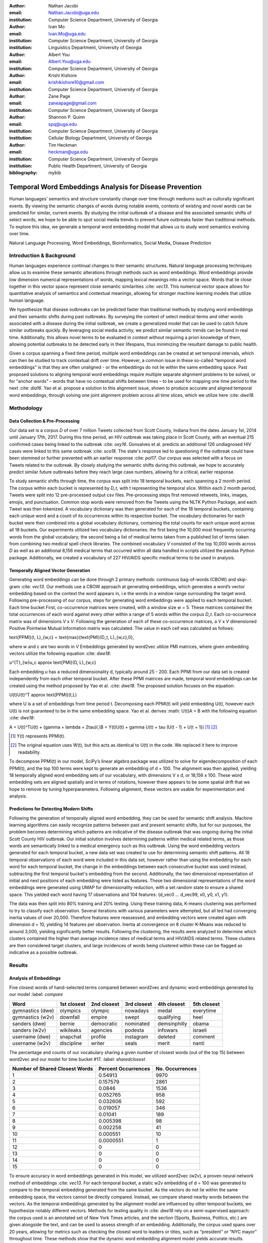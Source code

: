 :author: Nathan Jacobi
:email: Nathan.Jacobi@uga.edu
:institution: Computer Science Department, University of Georgia

:author: Ivan Mo
:email: Ivan.Mo@uga.edu
:institution: Computer Science Department, University of Georgia
:institution: Linguistics Department, University of Georgia

:author: Albert You
:email: Albert.You@uga.edu
:institution: Computer Science Department, University of Georgia

:author: Krishi Kishore
:email: krishikishore10@gmail.com
:institution: Computer Science Department, University of Georgia

:author: Zane Page
:email: zaneapage@gmail.com
:institution: Computer Science Department, University of Georgia

:author: Shannon P. Quinn
:email: spq@uga.edu
:institution: Computer Science Department, University of Georgia
:institution: Cellular Biology Department, University of Georgia

:author: Tim Heckman
:email: heckman@uga.edu
:institution: Computer Science Department, University of Georgia
:institution: Public Health Department, University of Georgia

:bibliography: mybib

--------------------------------------------------------
Temporal Word Embeddings Analysis for Disease Prevention
--------------------------------------------------------

.. class:: abstract

Human languages’ semantics and structure constantly change over time through mediums such as culturally significant events. By viewing the semantic changes of words during notable events, contexts of existing and novel words can be predicted for similar, current events. By studying the initial outbreak of a disease and the associated semantic shifts of select words, we hope to be able to spot social media trends to prevent future outbreaks faster than traditional methods. To explore this idea, we generate a temporal word embedding model that allows us to study word semantics evolving over time.

.. class:: keywords

Natural Language Processing, Word Embeddings, Bioinformatics, Social Media, Disease Prediction

Introduction & Background
-------------------------

Human languages experience continual changes to their semantic structures. Natural language processing techniques allow us to examine these semantic alterations through methods such as word embeddings. Word embeddings provide low dimension numerical representations of words, mapping lexical meanings into a vector space. Words that lie close together in this vector space represent close semantic similarities :cite: `vec13`. This numerical vector space allows for quantitative analysis of semantics and contextual meanings, allowing for stronger machine learning models that utilize human language.

We hypothesize that disease outbreaks can be predicted faster than traditional methods by studying word embeddings and their semantic shifts during past outbreaks. By surveying the context of select medical terms and other words associated with a disease during the initial outbreak, we create a generalized model that can be used to catch future similar outbreaks quickly. By leveraging social media activity, we predict similar semantic trends can be found in real time. Additionally, this allows novel terms to be evaluated in context without requiring a priori knowledge of them, allowing potential outbreaks to be detected early in their lifespans, thus minimizing the resultant damage to public health.

Given a corpus spanning a fixed time period, multiple word embeddings can be created at set temporal intervals, which can then be studied to track contextual drift over time. However, a common issue in these so-called “temporal word embeddings” is that they are often unaligned - or the embeddings do not lie within the same embedding space. Past proposed solutions to aligning temporal word embeddings require multiple separate alignment problems to be solved, or for “anchor words” – words that have no contextual shifts between times – to be used for mapping one time period to the next :cite: `dia16`. Yao et al. propose a solution to this alignment issue, shown to produce accurate and aligned temporal word embeddings, through solving one joint alignment problem across all time slices, which we utilize here :cite: `dwe18`.

Methodology
-----------

Data Collection & Pre-Processing
================================

Our data set is a corpus *D* of over 7 million Tweets collected from Scott County, Indiana from the dates January 1st, 2014 until January 17th, 2017. During this time period, an HIV outbreak was taking place in Scott County, with an eventual 215 confirmed cases being linked to the outbreak :cite: `oxy16`. Gonsalves et al. predicts an additional 126 undiagnosed HIV cases were linked to this same outbreak :cite: `sco18`. The state's response led to questioning if the outbreak could have been stemmed or further prevented with an earlier response :cite: `pol17`. Our corpus was selected with a focus on Tweets related to the outbreak. By closely studying the semantic shifts during this outbreak, we hope to accurately predict similar future outbreaks before they reach large case numbers, allowing for a critical, earlier response.

To study semantic shifts through time, the corpus was split into 18 temporal buckets, each spanning a 2 month period. The corpus within each bucket is represented by *D_t*, with t representing the temporal slice. Within each 2 month period, Tweets were split into 12 pre-processed output csv files. Pre-processing steps first removed retweets, links, images, emojis, and punctuation. Common stop words were removed from the Tweets using the NLTK Python Package, and each Tweet was then tokenized. A vocabulary dictionary was then generated for each of the 18 temporal buckets, containing each unique word and a count of its occurrences within its respective bucket. The vocabulary dictionaries for each bucket were then combined into a global vocabulary dictionary, containing the total counts for each unique word across all 18 buckets. Our experiments utilized two vocabulary dictionaries: the first being the 10,000 most frequently occurring words from the global vocabulary; the second being a list of medical terms taken from a published list of terms taken from combining two medical spell check libraries. The combined vocabulary *V* consisted of the top 10,000 words across *D* as well as an additional 8,156 medical terms that occurred within all data handled in scripts utilized the pandas Python package. Additionally, we created a vocabulary of 227 HIV/AIDS specific medical terms to be used in analysis.

.. _repository: https://github.com/glutanimate/wordlist-medicalterms-en

Temporally Aligned Vector Generation
====================================

Generating word embeddings can be done through 2 primary methods: continuous bag-of-words (CBOW) and skip-gram :cite: `vec13`. Our methods use a CBOW approach at generating embeddings, which generates a word’s vector embedding based on the context the word appears in, i.e the words in a window range surrounding the target word. Following pre-processing of our corpus, steps for generating word embeddings were applied to each temporal bucket. Each time bucket First, co-occurrence matrices were created, with a window size w = 5. These matrices contained the total occurrences of each word against every other within a range of 5 words within the corpus *D_t*. Each co-occurrence matrix was of dimensions *V* x *V*. Following the generation of each of these co-occurrence matrices, a *V* x *V* dimensioned Positive Pointwise Mutual Information matrix was calculated. The value in each cell was calculated as follows:

.. math::

\text{PPMI}(t, L)_{w,c} = \text{max}\{\text{PMI}(D_t, L)_{w,c},0\},

where w and c are two words in *V* Embeddings generated by word2vec utilize PMI matrices, where given embedding vectors utilize the following equation :cite: `dwe18`:

.. math::

u^{T}_{w}u_c \approx \text{PMI}(D, L)_{w,c}

Each embedding *u* has a reduced dimensionality d, typically around 25 - 200. Each PPMI from our data set is created independently from each other temporal bucket.
After these PPMI matrices are made, temporal word embeddings can be created using the method proposed by Yao et al. :cite: `dwe18`. The proposed solution focuses on the equation:

.. math::

U(t)U(t)^T \approx \text{PPMI}(t,L)

where U is a set of embeddings from time period t. Decomposing each PPMI(t) will yield embedding U(t), however each U(t) is not guaranteed to be in the same embedding space. Yao et al. derives :math: U(t)A = B with the following equation :cite: `dwe18`:

.. math::

A = U(t)^TU(t) + (\gamma + \lambda + 2\tau)I,\\B = Y(t)U(t) + \gamma U(t) + \tau (U(t - 1) + U(t + 1)) [#]_ [#]_

.. [#] Y(t) represents PPMI(t).
.. [#] The original equation uses W(t), but this acts as identical to U(t) in the code. We replaced it here to improve readability.

To decompose PPMI(t) in our model, SciPy’s linear algebra package was utilized to solve for eigendecomposition of each PPMI(t), and the top 100 terms were kept to generate an embedding of d = 100. The alignment was then applied, yielding 18 temporally aligned word embedding sets of our vocabulary, with dimensions V x d, or 18,156 x 100. These word embedding sets are aligned spatially and in terms of rotations, however there appears to be some spatial drift that we hope to remove by tuning hyperparameters. Following alignment, these vectors are usable for experimentation and analysis.

Predictions for Detecting Modern Shifts
=======================================

Following the generation of temporally aligned word embedding, they can be used for semantic shift analysis. Machine learning algorithms can easily recognize patterns between past and present semantic shifts, but for our purposes, the problem becomes determining which patterns are indicative of the disease outbreak that was ongoing during the initial Scott County HIV outbreak. Our initial solution involves determining patterns within medical related terms, as those words are semantically linked to a medical emergency such as this outbreak. Using the word embedding vectors generated for each temporal bucket, a new data set was created to use for determining semantic shift patterns. All 18 temporal observations of each word were included in this data set, however rather than using the embedding for each word for each temporal bucket, the change in the embeddings between each consecutive bucket was used instead, subtracting the first temporal bucket's embedding from the second. Additionally, the two dimensional representation of initial and next positions of each embedding were listed as features. These two dimensional representations of the word embeddings were generated using UMAP for dimensionality reduction, with a set random state to ensure a shared space. This yielded each word having 17 observations and 104 features: {d_vec0 … d_vec99, x0, y0, x1, y1}.

The data was then split into 80% training and 20% testing. Using these training data, K-means clustering was performed to try to classify each observation. Several iterations with various parameters were attempted, but all led had converging inertia values of over 20,000. Therefore features were reassessed, and embedding vectors were created again with dimension d = 10, yielding 14 features per observation. Inertia at convergence on 8 cluster K-Means was reduced to around 3,000, yielding significantly better results. Following the clustering, the results were analyzed to determine which clusters contained the higher than average incidence rates of medical terms and HIV/AIDS related terms. These clusters are then considered target clusters, and large incidences of words being clustered within these can be flagged as indicative as a possible outbreak.

Results
-------

Analysis of Embeddings
======================

Five closest words of hand-selected terms compared between word2vec and dynamic word embeddings generated by our model :label: `compare`

+----------------------+-------------+-------------+--------------+----------------+-------------+
| Word                 | 1st closest | 2nd closest | 3rd closest  | 4th closest    | 5th closest |
+======================+=============+=============+==============+================+=============+
| gymnastics (dwe)     | olympics    | olympic     | nowadays     | medal          | everytime   |
+----------------------+-------------+-------------+--------------+----------------+-------------+
| gymnastics (w2v)     | downfall    | empire      | swept        | qualifying     | heel        |
+----------------------+-------------+-------------+--------------+----------------+-------------+
| sanders (dwe)        | bernie      | democratic  | nominated    | demsinphilly   | obama       |
+----------------------+-------------+-------------+--------------+----------------+-------------+
| sanders (w2v)        | wikileaks   | agencies    | podesta      | infowars       | israeli     |
+----------------------+-------------+-------------+--------------+----------------+-------------+
| username (dwe)       | snapchat    | profile     | instagram    | deleted        | comment     |
+----------------------+-------------+-------------+--------------+----------------+-------------+
| username (w2v)       | discipline  | writer      | seals        | merit          | nanti       |
+----------------------+-------------+-------------+--------------+----------------+-------------+

The percentage and counts of our vocabulary sharing a given number of closest words (out of the top 15) between word2vec and our model for time bucket #17. :label: `sharedclosest`

+-----------------------------------------+-------------------------+----------------------+
|          Number of Shared Closest Words | Percent Occurrences     | No. Occurrences      |
+=========================================+=========================+======================+
| 1                                       | 0.54913                 | 9970                 |
+-----------------------------------------+-------------------------+----------------------+
| 2                                       | 0.157579                | 2861                 |
+-----------------------------------------+-------------------------+----------------------+
| 3                                       | 0.0846                  | 1536                 |
+-----------------------------------------+-------------------------+----------------------+
| 4                                       | 0.052765                | 958                  |
+-----------------------------------------+-------------------------+----------------------+
| 5                                       | 0.032606                | 592                  |
+-----------------------------------------+-------------------------+----------------------+
| 6                                       | 0.019057                | 346                  |
+-----------------------------------------+-------------------------+----------------------+
| 7                                       | 0.01041                 | 189                  |
+-----------------------------------------+-------------------------+----------------------+
| 8                                       | 0.005398                | 98                   |
+-----------------------------------------+-------------------------+----------------------+
| 9                                       | 0.002258                | 41                   |
+-----------------------------------------+-------------------------+----------------------+
| 10                                      | 0.000551                | 10                   |
+-----------------------------------------+-------------------------+----------------------+
| 11                                      | 0.0000551               | 1                    |
+-----------------------------------------+-------------------------+----------------------+
| 12                                      | 0                       | 0                    |
+-----------------------------------------+-------------------------+----------------------+
| 13                                      | 0                       | 0                    |
+-----------------------------------------+-------------------------+----------------------+
| 14                                      | 0                       | 0                    |
+-----------------------------------------+-------------------------+----------------------+
| 15                                      | 0                       | 0                    |
+-----------------------------------------+-------------------------+----------------------+

To ensure accuracy in word embeddings generated in this model, we utilized word2vec (w2v), a proven neural network method of embeddings :cite: `vec13`. For each temporal bucket, a static w2v embedding of d = 100 was generated to compare to the temporal embedding generated from the same bucket. As the vectors do not lie within the same embedding space, the vectors cannot be directly compared. Instead, we compare shared nearby words between the vectors. As the temporal embeddings generated by the alignment model are influenced by other temporal buckets, we hypothesize notably different vectors. Methods for testing quality in :cite: `dwe18` rely on a semi-supervised approach: the corpus used is an annotated set of New York Times articles, and the section (Sports, Business, Politics, etc.) are given alongside the text, and can be used to assess strength of an embedding. Additionally, the corpus used spans over 20 years, allowing for metrics such as checking the closest word to leaders or titles, such as “president” or “NYC mayor” throughout time. These methods show that the dynamic word embedding alignment model yields accurate results.

Given that our corpus spans a significantly shorter time period, and does not have annotations, we use a very rudimentary method of analysis, comparing the closest n = 15 words between the word2vec embeddings and the temporal embeddings. The number of shared closest words from the temporal word embedding and the corresponding word2vec embedding was recorded, and the overall frequency across all embeddings can be seen in table :ref: `sharedclosest`. Major differences can be attributed to the word2vec model only being given a section of the corpus at a time, while our model had access to the entire corpus across all temporal buckets. Terms that might not have appeared in the given time bucket might still appear in the embeddings generated by our model, but not at all within the word2vec embeddings. For example, most embeddings generated by the word2vec model did not often have hashtagged terms in their top 15 closest terms, while embeddings generated by our model often did. As hashtagged terms are very relevant in terms of ongoing events, keeping these terms can give useful information to this outbreak. Additionally, modern hashtag terms will likely be the most common novel terms that we have no priori knowledge on.

Visual examination of closest words from our embeddings compared to closest words from word2vec embeddings initially lead us to believe that our embeddings are more accurate in some cases. For example, the closest fifteen words to the term ‘gymnastics’ in our model are as follows: ['olympics', 'olympic', 'nowadays', 'medal', 'everytime', 'rochester', 'discharges', 'synchronized', 'swimming', 'cms', 'entertaining', 'dislocate', 'redundant', 'rio', 'metric']. Considering the 2016 Rio Summer Olympics occurred during the dates spanned by our corpus, we believe this is an accurate representation of gymnastics semantic meaning. The closest fifteen words from the word2vec embeddings on the other hand (['downfall', 'empire', 'swept', 'qualifying', 'heel', 'bronze', 'vinny', 'squared', 'blossom', 'cascade', 'popped', 'kora', 'fuuuck', 'pedro', 'nutshell']) appear to hold much less relevance outside of the term ‘bronze’ and ‘qualifying’. More examples such as this can be seen in table :ref: `compare`, where the top 5 nearest terms to a few selected terms are listed, where we represents the dynamic word embeddings generated by our model and w2v represents embeddings generated by word2vec. Improving our baseline models could be done through finding ways to improve accuracy of the word2vec model, or by implementing GloVe, another tested word embedding method :cite: `glv14`. It should be noted that this is a solely visual analysis of our embeddings, and a quantitative study should be performed to strengthen this.

Two dimensional representations of embeddings, generated by UMAP, can be seen in figure :ref: `plot0` and figure :ref: `plot17`. Figure :ref: `plot0` represents the embedding generated for the first time bucket, while figure :ref: `plot17` represents the embedding generated for the final time bucket. Visual analysis shows an outlying cluster at the bottom of the first embedding space that becomes spread out and more integrated into the embeddings by the final embedding space. A closer view of this outlying cluster, with labels (figure :ref: `zoomed_plot0`), show that most terms appear to be hashtags or typos, that likely do not appear often or at all in the first temporal bucket. By the time the final temporal bucket is reached, these terms have appeared in the corpus and meanings can be learned from all the temporal buckets, leading to a less dense representation of these terms, and more integration into the embedding space.

.. figure:: plot0.png

   2 Dimensional Representation of Embeddings from Time Bucket 0. :label: `plot0`

.. figure:: plot17.png

   2 Dimensional Representation of Embeddings from Time Bucket 17. :label: `plot17`

.. figure:: zoomed_plot0.png

   Zoomed in 2D Embeddings of Outlying Cluster in Time Bucket 0. :label: `zoomed_plot0`

Prediction of Modern Shifts
===========================

The results of clustering led to semantic shifts of medical related terms and HIV related terms having higher incidences than other terms in 2 clusters each: clusters 3 and 7 for HIV terms, and clusters 4 and 7 for medical related terms. Incidence rates for all terms and medical terms in each cluster can be seen in table :ref: `medterm` and figure :ref: `med_plot`, and HIV related terms in table :ref: `hivterm` and figure :ref: `hiv_plot`. This increased incidence rate of HIV and medical related terms in certain clusters leads us to hypothesize that semantic shifts of terms in future datasets can be clustered using the KMeans model, and analyzed to search for outbreaks. If certain clusters begin having an increased rate of appearing, it can be flagged for a potential outbreak.

Distribution of medical terms and all terms within k-means clusters :label: `medterm`

+------------+------------+-------------------+-------------+
| Cluster    | All Words  | Medical Terms     | Difference  |
+============+============+===================+=============+
| 0          | 0.055184   | 0.077877          | 0.022693    |
+------------+------------+-------------------+-------------+
| 1          | 0.132719   | 0.070984          | -0.06173    |
+------------+------------+-------------------+-------------+
| 2          | 0.093325   | 0.09203           | -0.0013     |
+------------+------------+-------------------+-------------+
| 3          | 0.188303   | 0.132459          | -0.05584    |
+------------+------------+-------------------+-------------+
| 4          | 0.187044   | 0.277972          | 0.090929    |
+------------+------------+-------------------+-------------+
| 5          | 0.071675   | 0.099538          | 0.027864    |
+------------+------------+-------------------+-------------+
| 6          | 0.142118   | 0.062721          | -0.0794     |
+------------+------------+-------------------+-------------+
| 7          | 0.129633   | 0.186419          | 0.056786    |
+------------+------------+-------------------+-------------+

.. figure:: med_plot.png

   Bar Graph Showing KMeans Clustering Distribution of Medical Terms against All Terms :label: `med_plot`

Distribution of HIV terms and all terms within k-means clusters :label: `hivterm`

+------------+------------+-------------------+-------------+
| Cluster    | All Words  | HIV Terms         | Difference  |
+============+============+===================+=============+
| 0          | 0.055184   | 0.031584          | -0.0236     |
+------------+------------+-------------------+-------------+
| 1          | 0.132719   | 0.137035          | 0.004317    |
+------------+------------+-------------------+-------------+
| 2          | 0.093325   | 0.020886          | -0.07244    |
+------------+------------+-------------------+-------------+
| 3          | 0.188303   | 0.25675           | 0.068447    |
+------------+------------+-------------------+-------------+
| 4          | 0.187044   | 0.151808          | -0.03524    |
+------------+------------+-------------------+-------------+
| 5          | 0.071675   | 0.059603          | -0.01207    |
+------------+------------+-------------------+-------------+
| 6          | 0.142118   | 0.120734          | -0.02138    |
+------------+------------+-------------------+-------------+
| 7          | 0.129633   | 0.2216            | 0.091967    |
+------------+------------+-------------------+-------------+

.. figure:: hiv_plot.png

   Bar Graph Showing KMeans Clustering Distribution of HIVl Terms against All Terms :label: `hiv_plot`

Conclusion
----------

Our results prove promising, as there was a statistically noticeable difference in clustering of semantic shifts in HIV and medical related terms compared to the full vocabulary. However, there were various biases in our data that occurred, such as bots skewing data by repeating a plethora of tweets, misspellings, and hashtags, but initial results show a classifiable difference. This was evident through our K-Means clustering metric, which revealed the overall percentages of words each cluster maintained throughout all temporal buckets. To improve results, metrics for our word2vec baseline model and statistical analysis could be further explored, as well as exploring previously mentioned noise and biases from our data. Additionally, sparsity of data in earlier temporal buckets may lead to some loss of accuracy. Fine tuning hyperparameters of the alignment model through grid searching would likely further improve these results.

Future Work
-----------

Case studies of previous datasets related to other diseases and collection of more modern Tweets could not only provide critical insight into relevant medical activity, but also further strengthen our model and its credibility. One potent example is the 220 United States counties determined by the CDC to be considered vulnerable to HIV and/or viral hepatitis outbreaks due to injection drug use, similar to the outbreak that occurred in Scott County :cite: `vul16`. Using the model generated by our experiments can allow us to set up an early detection system for an HIV outbreak in these counties, by analyzing social media data in these select areas. The end goal is to create a pipeline that can perform semantic shift analysis at set intervals of time, and detect words that fit our classification of “outbreak indicative” terms. If enough of these terms become detected, public health officials can be notified the severity of a possible outbreak has the potential to be mitigated if properly handled.

Expansion into other social media platforms would increase the variety of data our model has access to, and therefore what our model is able to respond to. With the foundational model established, we would be able to focus on converting the data and addressing the differences between social networks (e.g. audience and online etiquette). Reddit and Instagram are two points of interest due to their increasing prevalence, as well as vastness of available data.

An idea for future implementation following the generation of a generalized model would be creating a web application. The ideal audience would be medical officials and organizations, but even public or research use for trend prediction could be potent. The application would give users the ability to pick from a given glossary of medical terms, defining their own set of significant words to run our model on. Our model would then expose any potential trends or insight for the given terms in contemporary data, allowing for quicker responses to activity. Customization of the data pool could also be a feature, where Tweets and other social media posts are narrowed down to specific geographic regions or smaller time windows, yielding more specified results.
